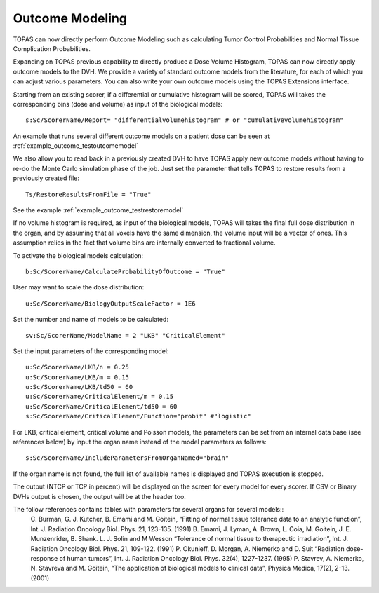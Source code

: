 Outcome Modeling
========

TOPAS can now directly perform Outcome Modeling such as calculating Tumor Control Probabilities and Normal Tissue Complication Probabilities.

Expanding on TOPAS previous capability to directly produce a Dose Volume Histogram,
TOPAS can now directly apply outcome models to the DVH.
We provide a variety of standard outcome models from the literature,
for each of which you can adjust various parameters.
You can also write your own outcome models using the TOPAS Extensions interface.

Starting from an existing scorer, if a differential or cumulative histogram will be scored, TOPAS will takes the corresponding bins (dose and volume) as input of the biological models::

    s:Sc/ScorerName/Report= "differentialvolumehistogram" # or "cumulativevolumehistogram"

An example that runs several different outcome models on a patient dose can be seen at :ref:`example_outcome_testoutcomemodel`

We also allow you to read back in a previously created DVH to have TOPAS apply new outcome models without having to re-do the Monte Carlo simulation phase of the job. Just set the parameter that tells TOPAS to restore results from a previously created file::

    Ts/RestoreResultsFromFile = "True"

See the example :ref:`example_outcome_testrestoremodel`

If no volume histogram is required, as input of the biological models, TOPAS will takes the final full dose distribution in the organ, and by assuming that all voxels have the same dimension, the volume input will be a vector of ones. This assumption relies in the fact that volume bins are internally converted to fractional volume.

To activate the biological models calculation::

    b:Sc/ScorerName/CalculateProbabilityOfOutcome = "True"

User may want to scale the dose distribution::

    u:Sc/ScorerName/BiologyOutputScaleFactor = 1E6

Set the number and name of models to be calculated::

    sv:Sc/ScorerName/ModelName = 2 "LKB" "CriticalElement"

Set the input parameters of the corresponding model::

    u:Sc/ScorerName/LKB/n = 0.25
    u:Sc/ScorerName/LKB/m = 0.15
    u:Sc/ScorerName/LKB/td50 = 60
    u:Sc/ScorerName/CriticalElement/m = 0.15
    u:Sc/ScorerName/CriticalElement/td50 = 60
    s:Sc/ScorerName/CriticalElement/Function="probit" #"logistic"

For LKB, critical element, critical volume and Poisson models, the parameters can be set from an internal data base (see references below) by input the organ name instead of the model parameters as follows::

    s:Sc/ScorerName/IncludeParametersFromOrganNamed="brain"

If the organ name is not found, the full list of available names is displayed and TOPAS execution is stopped.

The output (NTCP or TCP in percent) will be displayed on the screen for every model for every scorer. If CSV or Binary DVHs output is chosen, the output will be at the header too.

The follow references contains tables with parameters for several organs for several models::
    C. Burman, G. J. Kutcher, B. Emami and M. Goitein, “Fitting of normal tissue tolerance data to an analytic function”, Int. J. Radiation Oncology Biol. Phys. 21, 123-135. (1991)
    B. Emami, J. Lyman, A. Brown, L. Coia, M. Goitein, J. E. Munzenrider, B. Shank. L. J. Solin and M Wesson “Tolerance of normal tissue to therapeutic irradiation”, Int. J. Radiation Oncology Biol. Phys. 21, 109-122. (1991)
    P. Okunieff, D. Morgan, A. Niemerko and D. Suit “Radiation dose-response of human tumors”, Int. J. Radiation Oncology Biol. Phys. 32(4), 1227-1237. (1995)
    P. Stavrev, A. Niemerko, N. Stavreva and M. Goitein, “The application of biological models to clinical data”, Physica Medica, 17(2), 2-13. (2001)
